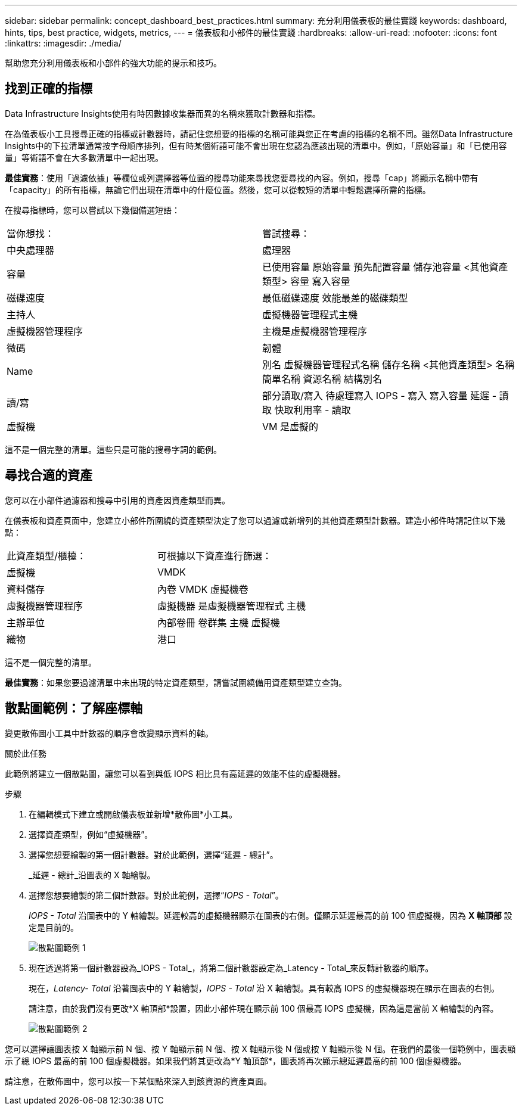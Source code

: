 ---
sidebar: sidebar 
permalink: concept_dashboard_best_practices.html 
summary: 充分利用儀表板的最佳實踐 
keywords: dashboard, hints, tips, best practice, widgets, metrics, 
---
= 儀表板和小部件的最佳實踐
:hardbreaks:
:allow-uri-read: 
:nofooter: 
:icons: font
:linkattrs: 
:imagesdir: ./media/


[role="lead"]
幫助您充分利用儀表板和小部件的強大功能的提示和技巧。



== 找到正確的指標

Data Infrastructure Insights使用有時因數據收集器而異的名稱來獲取計數器和指標。

在為儀表板小工具搜尋正確的指標或計數器時，請記住您想要的指標的名稱可能與您正在考慮的指標的名稱不同。雖然Data Infrastructure Insights中的下拉清單通常按字母順序排列，但有時某個術語可能不會出現在您認為應該出現的清單中。例如，「原始容量」和「已使用容量」等術語不會在大多數清單中一起出現。

*最佳實務*：使用「過濾依據」等欄位或列選擇器等位置的搜尋功能來尋找您要尋找的內容。例如，搜尋「cap」將顯示名稱中帶有「capacity」的所有指標，無論它們出現在清單中的什麼位置。然後，您可以從較短的清單中輕鬆選擇所需的指標。

在搜尋指標時，您可以嘗試以下幾個備選短語：

|===


| 當你想找： | 嘗試搜尋： 


| 中央處理器 | 處理器 


| 容量 | 已使用容量 原始容量 預先配置容量 儲存池容量 <其他資產類型> 容量 寫入容量 


| 磁碟速度 | 最低磁碟速度 效能最差的磁碟類型 


| 主持人 | 虛擬機器管理程式主機 


| 虛擬機器管理程序 | 主機是虛擬機器管理程序 


| 微碼 | 韌體 


| Name | 別名 虛擬機器管理程式名稱 儲存名稱 <其他資產類型> 名稱 簡單名稱 資源名稱 結構別名 


| 讀/寫 | 部分讀取/寫入 待處理寫入 IOPS - 寫入 寫入容量 延遲 - 讀取 快取利用率 - 讀取 


| 虛擬機 | VM 是虛擬的 
|===
這不是一個完整的清單。這些只是可能的搜尋字詞的範例。



== 尋找合適的資產

您可以在小部件過濾器和搜尋中引用的資產因資產類型而異。

在儀表板和資產頁面中，您建立小部件所圍繞的資產類型決定了您可以過濾或新增列的其他資產類型計數器。建造小部件時請記住以下幾點：

|===


| 此資產類型/櫃檯： | 可根據以下資產進行篩選： 


| 虛擬機 | VMDK 


| 資料儲存 | 內卷 VMDK 虛擬機卷 


| 虛擬機器管理程序 | 虛擬機器 是虛擬機器管理程式 主機 


| 主辦單位 | 內部卷冊 卷群集 主機 虛擬機 


| 織物 | 港口 
|===
這不是一個完整的清單。

*最佳實務*：如果您要過濾清單中未出現的特定資產類型，請嘗試圍繞備用資產類型建立查詢。



== 散點圖範例：了解座標軸

變更散佈圖小工具中計數器的順序會改變顯示資料的軸。

.關於此任務
此範例將建立一個散點圖，讓您可以看到與低 IOPS 相比具有高延遲的效能不佳的虛擬機器。

.步驟
. 在編輯模式下建立或開啟儀表板並新增*散佈圖*小工具。
. 選擇資產類型，例如“虛擬機器”。
. 選擇您想要繪製的第一個計數器。對於此範例，選擇“延遲 - 總計”。
+
_延遲 - 總計_沿圖表的 X 軸繪製。

. 選擇您想要繪製的第二個計數器。對於此範例，選擇“_IOPS - Total_”。
+
_IOPS - Total_ 沿圖表中的 Y 軸繪製。延遲較高的虛擬機器顯示在圖表的右側。僅顯示延遲最高的前 100 個虛擬機，因為 *X 軸頂部* 設定是目前的。

+
image:ScatterplotExample1.png["散點圖範例 1"]

. 現在透過將第一個計數器設為_IOPS - Total_，將第二個計數器設定為_Latency - Total_來反轉計數器的順序。
+
現在，_Latency- Total_ 沿著圖表中的 Y 軸繪製，_IOPS - Total_ 沿 X 軸繪製。具有較高 IOPS 的虛擬機器現在顯示在圖表的右側。

+
請注意，由於我們沒有更改*X 軸頂部*設置，因此小部件現在顯示前 100 個最高 IOPS 虛擬機，因為這是當前 X 軸繪製的內容。

+
image:ScatterplotExample2.png["散點圖範例 2"]



您可以選擇讓圖表按 X 軸顯示前 N 個、按 Y 軸顯示前 N 個、按 X 軸顯示後 N 個或按 Y 軸顯示後 N 個。在我們的最後一個範例中，圖表顯示了總 IOPS 最高的前 100 個虛擬機器。如果我們將其更改為*Y 軸頂部*，圖表將再次顯示總延遲最高的前 100 個虛擬機器。

請注意，在散佈圖中，您可以按一下某個點來深入到該資源的資產頁面。
